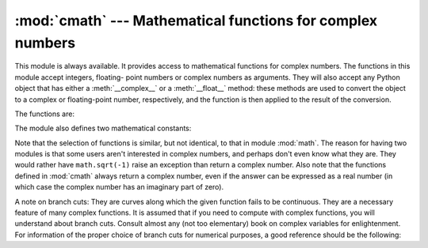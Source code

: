 
:mod:`cmath` --- Mathematical functions for complex numbers
===========================================================

.. module:: cmath
   :synopsis: Mathematical functions for complex numbers.


This module is always available.  It provides access to mathematical functions
for complex numbers.  The functions in this module accept integers, floating-
point numbers or complex numbers as arguments. They will also accept any Python
object that has either a :meth:`__complex__` or a :meth:`__float__` method:
these methods are used to convert the object to a complex or floating-point
number, respectively, and the function is then applied to the result of the
conversion.

The functions are:


.. function:: acos(x)

   Return the arc cosine of *x*. There are two branch cuts: One extends right from
   1 along the real axis to ∞, continuous from below. The other extends left from
   -1 along the real axis to -∞, continuous from above.


.. function:: acosh(x)

   Return the hyperbolic arc cosine of *x*. There is one branch cut, extending left
   from 1 along the real axis to -∞, continuous from above.


.. function:: asin(x)

   Return the arc sine of *x*. This has the same branch cuts as :func:`acos`.


.. function:: asinh(x)

   Return the hyperbolic arc sine of *x*. There are two branch cuts, extending left
   from ±``1j`` to ±-∞``j``, both continuous from above. These branch cuts should
   be considered a bug to be corrected in a future release. The correct branch cuts
   should extend along the imaginary axis, one from ``1j`` up to ∞``j`` and
   continuous from the right, and one from -\ ``1j`` down to -∞``j`` and continuous
   from the left.


.. function:: atan(x)

   Return the arc tangent of *x*. There are two branch cuts: One extends from
   ``1j`` along the imaginary axis to ∞``j``, continuous from the left. The other
   extends from -\ ``1j`` along the imaginary axis to -∞``j``, continuous from the
   left. (This should probably be changed so the upper cut becomes continuous from
   the other side.)


.. function:: atanh(x)

   Return the hyperbolic arc tangent of *x*. There are two branch cuts: One extends
   from 1 along the real axis to ∞, continuous from above. The other extends from
   -1 along the real axis to -∞, continuous from above. (This should probably be
   changed so the right cut becomes continuous from the other side.)


.. function:: cos(x)

   Return the cosine of *x*.


.. function:: cosh(x)

   Return the hyperbolic cosine of *x*.


.. function:: exp(x)

   Return the exponential value ``e**x``.


.. function:: log(x[, base])

   Returns the logarithm of *x* to the given *base*. If the *base* is not
   specified, returns the natural logarithm of *x*. There is one branch cut, from 0
   along the negative real axis to -∞, continuous from above.

   .. versionchanged:: 2.4
      *base* argument added.


.. function:: log10(x)

   Return the base-10 logarithm of *x*. This has the same branch cut as
   :func:`log`.


.. function:: sin(x)

   Return the sine of *x*.


.. function:: sinh(x)

   Return the hyperbolic sine of *x*.


.. function:: sqrt(x)

   Return the square root of *x*. This has the same branch cut as :func:`log`.


.. function:: tan(x)

   Return the tangent of *x*.


.. function:: tanh(x)

   Return the hyperbolic tangent of *x*.

The module also defines two mathematical constants:


.. data:: pi

   The mathematical constant *pi*, as a real.


.. data:: e

   The mathematical constant *e*, as a real.

.. index:: module: math

Note that the selection of functions is similar, but not identical, to that in
module :mod:`math`.  The reason for having two modules is that some users aren't
interested in complex numbers, and perhaps don't even know what they are.  They
would rather have ``math.sqrt(-1)`` raise an exception than return a complex
number. Also note that the functions defined in :mod:`cmath` always return a
complex number, even if the answer can be expressed as a real number (in which
case the complex number has an imaginary part of zero).

A note on branch cuts: They are curves along which the given function fails to
be continuous.  They are a necessary feature of many complex functions.  It is
assumed that if you need to compute with complex functions, you will understand
about branch cuts.  Consult almost any (not too elementary) book on complex
variables for enlightenment.  For information of the proper choice of branch
cuts for numerical purposes, a good reference should be the following:


.. seealso::

   Kahan, W:  Branch cuts for complex elementary functions; or, Much ado about
   nothing's sign bit.  In Iserles, A., and Powell, M. (eds.), The state of the art
   in numerical analysis. Clarendon Press (1987) pp165-211.

